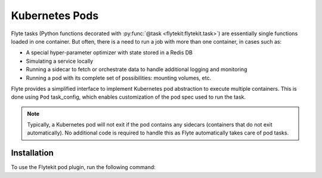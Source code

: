 Kubernetes Pods
===============

Flyte tasks (Python functions decorated with :py:func:`@task <flytekit:flytekit.task>`) are essentially single functions loaded in one container.
But often, there is a need to run a job with more than one container, in cases such as:

- A special hyper-parameter optimizer with state stored in a Redis DB
- Simulating a service locally
- Running a sidecar to fetch or orchestrate data to handle additional logging and monitoring
- Running a pod with its complete set of possibilities: mounting volumes, etc.

Flyte provides a simplified interface to implement Kubernetes pod abstraction to execute multiple containers.
This is done using ``Pod`` task_config, which enables customization of the pod spec used to run the task.

.. note::

    Typically, a Kubernetes pod will not exit if the pod contains any sidecars (containers that do not exit automatically).
    No additional code is required to handle this as Flyte automatically takes care of pod tasks.

Installation
------------

To use the Flytekit pod plugin, run the following command:

.. prompt:: bash

   pip install flytekitplugins-pod
